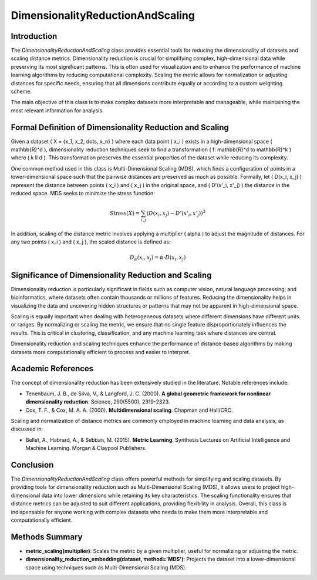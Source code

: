 DimensionalityReductionAndScaling
=================================

Introduction
------------
The `DimensionalityReductionAndScaling` class provides essential tools for reducing the dimensionality of datasets and scaling distance metrics. Dimensionality reduction is crucial for simplifying complex, high-dimensional data while preserving its most significant patterns. This is often used for visualization and to enhance the performance of machine learning algorithms by reducing computational complexity. Scaling the metric allows for normalization or adjusting distances for specific needs, ensuring that all dimensions contribute equally or according to a custom weighting scheme.

The main objective of this class is to make complex datasets more interpretable and manageable, while maintaining the most relevant information for analysis.

Formal Definition of Dimensionality Reduction and Scaling
---------------------------------------------------------
Given a dataset \( X = \{x_1, x_2, \dots, x_n\} \) where each data point \( x_i \) exists in a high-dimensional space \( \mathbb{R}^d \), dimensionality reduction techniques seek to find a transformation \( f: \mathbb{R}^d \to \mathbb{R}^k \) where \( k \ll d \). This transformation preserves the essential properties of the dataset while reducing its complexity.

One common method used in this class is Multi-Dimensional Scaling (MDS), which finds a configuration of points in a lower-dimensional space such that the pairwise distances are preserved as much as possible. Formally, let \( D(x_i, x_j) \) represent the distance between points \( x_i \) and \( x_j \) in the original space, and \( D'(x'_i, x'_j) \) the distance in the reduced space. MDS seeks to minimize the stress function:

.. math::

  \text{Stress}(X) = \sum_{i,j} (D(x_i, x_j) - D'(x'_i, x'_j))^2


In addition, scaling of the distance metric involves applying a multiplier \( \alpha \) to adjust the magnitude of distances. For any two points \( x_i \) and \( x_j \), the scaled distance is defined as:

.. math::

  D_\alpha(x_i, x_j) = \alpha \cdot D(x_i, x_j)


Significance of Dimensionality Reduction and Scaling
----------------------------------------------------
Dimensionality reduction is particularly significant in fields such as computer vision, natural language processing, and bioinformatics, where datasets often contain thousands or millions of features. Reducing the dimensionality helps in visualizing the data and uncovering hidden structures or patterns that may not be apparent in high-dimensional space.

Scaling is equally important when dealing with heterogeneous datasets where different dimensions have different units or ranges. By normalizing or scaling the metric, we ensure that no single feature disproportionately influences the results. This is critical in clustering, classification, and any machine learning task where distances are central.

Dimensionality reduction and scaling techniques enhance the performance of distance-based algorithms by making datasets more computationally efficient to process and easier to interpret.

Academic References
-------------------
The concept of dimensionality reduction has been extensively studied in the literature. Notable references include:

- Tenenbaum, J. B., de Silva, V., & Langford, J. C. (2000). **A global geometric framework for nonlinear dimensionality reduction**. Science, 290(5500), 2319-2323.
- Cox, T. F., & Cox, M. A. A. (2000). **Multidimensional scaling**. Chapman and Hall/CRC.

Scaling and normalization of distance metrics are commonly employed in machine learning and data analysis, as discussed in:

- Bellet, A., Habrard, A., & Sebban, M. (2015). **Metric Learning**. Synthesis Lectures on Artificial Intelligence and Machine Learning. Morgan & Claypool Publishers.

Conclusion
----------
The `DimensionalityReductionAndScaling` class offers powerful methods for simplifying and scaling datasets. By providing tools for dimensionality reduction such as Multi-Dimensional Scaling (MDS), it allows users to project high-dimensional data into lower dimensions while retaining its key characteristics. The scaling functionality ensures that distance metrics can be adjusted to suit different applications, providing flexibility in analysis. Overall, this class is indispensable for anyone working with complex datasets who needs to make them more interpretable and computationally efficient.

Methods Summary
---------------
- **metric_scaling(multiplier)**: Scales the metric by a given multiplier, useful for normalizing or adjusting the metric.
- **dimensionality_reduction_embedding(dataset, method='MDS')**: Projects the dataset into a lower-dimensional space using techniques such as Multi-Dimensional Scaling (MDS).
